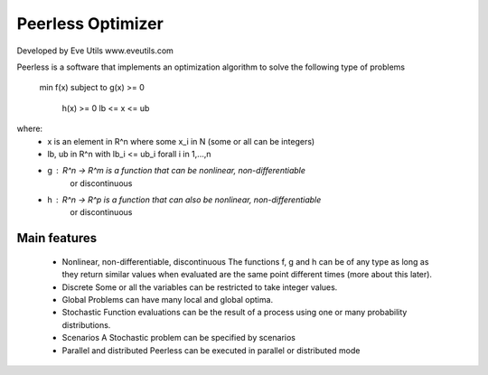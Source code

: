 Peerless Optimizer
==================
Developed by Eve Utils
www.eveutils.com

Peerless is a software that implements an optimization algorithm to solve
the following type of problems

  min f(x)
  subject to g(x) >= 0
             h(x) >= 0
             lb <= x <= ub

where:
 * x is an element in R^n where some x_i in N (some or all can be integers)
 * lb, ub in R^n with lb_i <= ub_i forall i in 1,...,n
 * g : R^n -> R^m is a function that can be nonlinear, non-differentiable
                  or discontinuous
 * h : R^n -> R^p is a function that can also be nonlinear, non-differentiable
                  or discontinuous

Main features
-------------
 * Nonlinear, non-differentiable, discontinuous
   The functions f, g and h can be of any type as long as they return similar
   values when evaluated are the same point different times (more about this
   later).

 * Discrete
   Some or all the variables can be restricted to take integer values.

 * Global
   Problems can have many local and global optima.

 * Stochastic
   Function evaluations can be the result of a process using one or many
   probability distributions.

 * Scenarios
   A Stochastic problem can be specified by scenarios

 * Parallel and distributed
   Peerless can be executed in parallel or distributed mode
